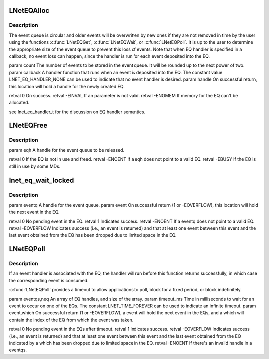 .. -*- coding: utf-8; mode: rst -*-
.. src-file: drivers/staging/lustre/lnet/lnet/lib-eq.c

.. _`lneteqalloc`:

LNetEQAlloc
===========

.. c:function:: int LNetEQAlloc(unsigned int count, lnet_eq_handler_t callback, lnet_handle_eq_t *handle)

    :param unsigned int count:
        *undescribed*

    :param lnet_eq_handler_t callback:
        *undescribed*

    :param lnet_handle_eq_t \*handle:
        *undescribed*

.. _`lneteqalloc.description`:

Description
-----------

The event queue is circular and older events will be overwritten by new
ones if they are not removed in time by the user using the functions
\ :c:func:`LNetEQGet`\ , \ :c:func:`LNetEQWait`\ , or \ :c:func:`LNetEQPoll`\ . It is up to the user to
determine the appropriate size of the event queue to prevent this loss
of events. Note that when EQ handler is specified in \a callback, no
event loss can happen, since the handler is run for each event deposited
into the EQ.

\param count The number of events to be stored in the event queue. It
will be rounded up to the next power of two.
\param callback A handler function that runs when an event is deposited
into the EQ. The constant value LNET_EQ_HANDLER_NONE can be used to
indicate that no event handler is desired.
\param handle On successful return, this location will hold a handle for
the newly created EQ.

\retval 0       On success.
\retval -EINVAL If an parameter is not valid.
\retval -ENOMEM If memory for the EQ can't be allocated.

\see lnet_eq_handler_t for the discussion on EQ handler semantics.

.. _`lneteqfree`:

LNetEQFree
==========

.. c:function:: int LNetEQFree(lnet_handle_eq_t eqh)

    otherwise do nothing and it's up to the user to try again.

    :param lnet_handle_eq_t eqh:
        *undescribed*

.. _`lneteqfree.description`:

Description
-----------

\param eqh A handle for the event queue to be released.

\retval 0 If the EQ is not in use and freed.
\retval -ENOENT If \a eqh does not point to a valid EQ.
\retval -EBUSY  If the EQ is still in use by some MDs.

.. _`lnet_eq_wait_locked`:

lnet_eq_wait_locked
===================

.. c:function:: int lnet_eq_wait_locked(int *timeout_ms)

    If an event handler is associated with the EQ, the handler will run before this function returns successfully. The event is removed from the queue.

    :param int \*timeout_ms:
        *undescribed*

.. _`lnet_eq_wait_locked.description`:

Description
-----------

\param eventq A handle for the event queue.
\param event On successful return (1 or -EOVERFLOW), this location will
hold the next event in the EQ.

\retval 0      No pending event in the EQ.
\retval 1      Indicates success.
\retval -ENOENT    If \a eventq does not point to a valid EQ.
\retval -EOVERFLOW Indicates success (i.e., an event is returned) and that
at least one event between this event and the last event obtained from the
EQ has been dropped due to limited space in the EQ.

.. _`lneteqpoll`:

LNetEQPoll
==========

.. c:function:: int LNetEQPoll(lnet_handle_eq_t *eventqs, int neq, int timeout_ms, lnet_event_t *event, int *which)

    timeout happens.

    :param lnet_handle_eq_t \*eventqs:
        *undescribed*

    :param int neq:
        *undescribed*

    :param int timeout_ms:
        *undescribed*

    :param lnet_event_t \*event:
        *undescribed*

    :param int \*which:
        *undescribed*

.. _`lneteqpoll.description`:

Description
-----------

If an event handler is associated with the EQ, the handler will run before
this function returns successfully, in which case the corresponding event
is consumed.

\ :c:func:`LNetEQPoll`\  provides a timeout to allow applications to poll, block for a
fixed period, or block indefinitely.

\param eventqs,neq An array of EQ handles, and size of the array.
\param timeout_ms Time in milliseconds to wait for an event to occur on
one of the EQs. The constant LNET_TIME_FOREVER can be used to indicate an
infinite timeout.
\param event,which On successful return (1 or -EOVERFLOW), \a event will
hold the next event in the EQs, and \a which will contain the index of the
EQ from which the event was taken.

\retval 0      No pending event in the EQs after timeout.
\retval 1      Indicates success.
\retval -EOVERFLOW Indicates success (i.e., an event is returned) and that
at least one event between this event and the last event obtained from the
EQ indicated by \a which has been dropped due to limited space in the EQ.
\retval -ENOENT    If there's an invalid handle in \a eventqs.

.. This file was automatic generated / don't edit.

